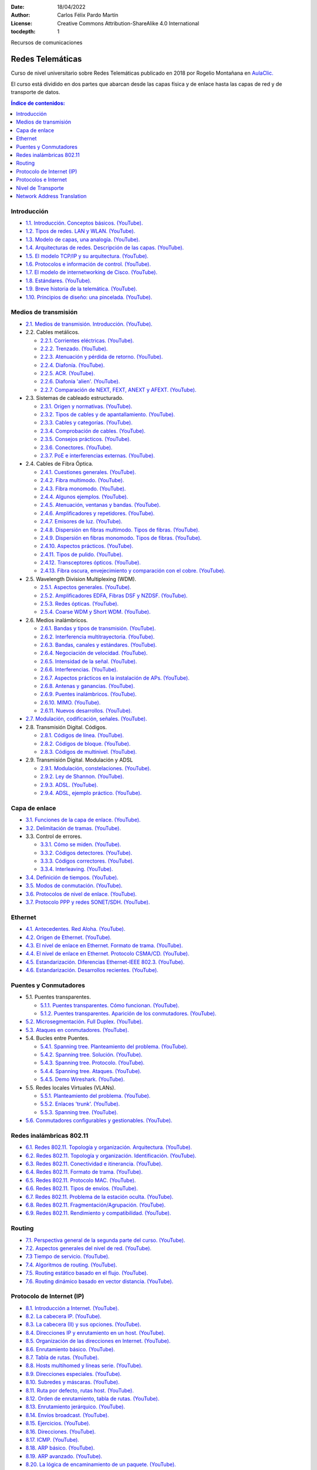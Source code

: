 ﻿:Date: 18/04/2022
:Author: Carlos Félix Pardo Martín
:License: Creative Commons Attribution-ShareAlike 4.0 International
:tocdepth: 1

.. _comm-curso-redes:

Recursos de comunicaciones

Redes Telemáticas
=================
Curso de nivel universitario sobre Redes Telemáticas publicado en 2018
por Rogelio Montañana en `AulaClic. <https://www.aulaclic.es/redes/index.htm>`__

El curso está dividido en dos partes que abarcan desde las capas física y
de enlace hasta las capas de red y de transporte de datos.

.. contents:: Índice de contenidos:
   :local:
   :depth: 2
   


Introducción
------------
* `1.1. Introducción. Conceptos básicos. <https://www.aulaclic.es/redes/secuencias/p01_01_introduccion.htm>`__
  `(YouTube). <https://www.youtube-nocookie.com/embed/BrqH4PVyYF4>`__
* `1.2. Tipos de redes. LAN y WLAN. <https://www.aulaclic.es/redes/secuencias/p01_02_tipos_redes.htm>`__
  `(YouTube). <https://www.youtube-nocookie.com/embed/ASXYvGV6sqE>`__
* `1.3. Modelo de capas, una analogía. <https://www.aulaclic.es/redes/secuencias/p01_03_capas.htm>`__
  `(YouTube). <https://www.youtube-nocookie.com/embed/EDXSvhbaTvM>`__
* `1.4. Arquitecturas de redes. Descripción de las capas. <https://www.aulaclic.es/redes/secuencias/p01_04_arquitectura.htm>`__
  `(YouTube). <https://www.youtube-nocookie.com/embed/gyk3Fq7g95o>`__
* `1.5. El modelo TCP/IP y su arquitectura. <https://www.aulaclic.es/redes/secuencias/p01_05_tcp_ip.htm>`__
  `(YouTube). <https://www.youtube-nocookie.com/embed/yZivRoQW8D4>`__
* `1.6. Protocolos e información de control. <https://www.aulaclic.es/redes/secuencias/p01_06_protocolos.htm>`__
  `(YouTube). <https://www.youtube-nocookie.com/embed/-sQIFuYorTc>`__
* `1.7. El modelo de internetworking de Cisco. <https://www.aulaclic.es/redes/secuencias/p01_07_internetworking.htm>`__
  `(YouTube). <https://www.youtube-nocookie.com/embed/lojGC2fsPE8>`__
* `1.8. Estándares. <https://www.aulaclic.es/redes/secuencias/p01_08_estandares.htm>`__
  `(YouTube). <https://www.youtube-nocookie.com/embed/QuTUyaMvXdM>`__
* `1.9. Breve historia de la telemática. <https://www.aulaclic.es/redes/secuencias/p01_09_historia.htm>`__
  `(YouTube). <https://www.youtube-nocookie.com/embed/waRsyLpwmuU>`__
* `1.10. Principios de diseño: una pincelada. <https://www.aulaclic.es/redes/secuencias/p01_10_disenyo.htm>`__
  `(YouTube). <https://www.youtube-nocookie.com/embed/CnSz0XbP1J4>`__



Medios de transmisión
---------------------
* `2.1. Medios de transmisión. Introducción. <https://www.aulaclic.es/redes/secuencias/p02_01_medios.htm>`__
  `(YouTube). <https://www.youtube-nocookie.com/embed/pz39xEwygFU>`__
   
* 2.2. Cables metálicos.

  * `2.2.1. Corrientes eléctricas. <https://www.aulaclic.es/redes/secuencias/p02_02_01_corrientes.htm>`__
    `(YouTube). <https://www.youtube-nocookie.com/embed/NzcAbQO2a0Y>`__
  * `2.2.2. Trenzado. <https://www.aulaclic.es/redes/secuencias/p02_02_02_trenzado.htm>`__
    `(YouTube). <https://www.youtube-nocookie.com/embed/GzVI-k2-4yI>`__
  * `2.2.3. Atenuación y pérdida de retorno. <https://www.aulaclic.es/redes/secuencias/p02_02_03_atenuacion.htm>`__
    `(YouTube). <https://www.youtube-nocookie.com/embed/vA2JobdSfnU>`__
  * `2.2.4. Diafonía. <https://www.aulaclic.es/redes/secuencias/p02_02_04_diafonia.htm>`__
    `(YouTube). <https://www.youtube-nocookie.com/embed/-7IV-Nlyaf4>`__
  * `2.2.5. ACR. <https://www.aulaclic.es/redes/secuencias/p02_02_05_acr.htm>`__
    `(YouTube). <https://www.youtube-nocookie.com/embed/Ek-OARF2UXg>`__
  * `2.2.6. Diafonía 'alien'. <https://www.aulaclic.es/redes/secuencias/p02_02_06_alien.htm>`__
    `(YouTube). <https://www.youtube-nocookie.com/embed/5xKDqwnXFzU>`__
  * `2.2.7. Comparación de NEXT, FEXT, ANEXT y AFEXT. <https://www.aulaclic.es/redes/secuencias/p02_02_07_comparacion.htm>`__
    `(YouTube). <https://www.youtube-nocookie.com/embed/JGjO47sDRAA>`__

* 2.3. Sistemas de cableado estructurado.

  * `2.3.1. Origen y normativas. <https://www.aulaclic.es/redes/secuencias/p02_03_01_origen.htm>`__
    `(YouTube). <https://www.youtube-nocookie.com/embed/S55IpAovx1w>`__
  * `2.3.2. Tipos de cables y de apantallamiento. <https://www.aulaclic.es/redes/secuencias/p02_03_02_tipos.htm>`__
    `(YouTube). <https://www.youtube-nocookie.com/embed/17oNQpVZ5Fo>`__
  * `2.3.3. Cables y categorías. <https://www.aulaclic.es/redes/secuencias/p02_03_03_categorias.htm>`__
    `(YouTube). <https://www.youtube-nocookie.com/embed/0GVoZZs7W54>`__
  * `2.3.4. Comprobación de cables. <https://www.aulaclic.es/redes/secuencias/p02_03_04_comprobacion.htm>`__
    `(YouTube). <https://www.youtube-nocookie.com/embed/Us2BY7Hf2yQ>`__
  * `2.3.5. Consejos prácticos. <https://www.aulaclic.es/redes/secuencias/p02_03_05_consejos.htm>`__
    `(YouTube). <https://www.youtube-nocookie.com/embed/8puqCreEfgk>`__
  * `2.3.6. Conectores. <https://www.aulaclic.es/redes/secuencias/p02_03_06_conectores.htm>`__
    `(YouTube). <https://www.youtube-nocookie.com/embed/GG_E0Ca_Ow0>`__
  * `2.3.7. PoE e interferencias externas. <https://www.aulaclic.es/redes/secuencias/p02_03_07_poe.htm>`__
    `(YouTube). <https://www.youtube-nocookie.com/embed/LmzQeF-E7ys>`__

* 2.4. Cables de Fibra Óptica.

  * `2.4.1. Cuestiones generales. <https://www.aulaclic.es/redes/secuencias/p02_04_01_fibra.htm>`__
    `(YouTube). <https://www.youtube-nocookie.com/embed/9LEztxR3OKw>`__
  * `2.4.2. Fibra multimodo. <https://www.aulaclic.es/redes/secuencias/p02_04_02_multimodo.htm>`__
    `(YouTube). <https://www.youtube-nocookie.com/embed/xEGowifxX-8>`__
  * `2.4.3. Fibra monomodo. <https://www.aulaclic.es/redes/secuencias/p02_04_03_monomodo.htm>`__
    `(YouTube). <https://www.youtube-nocookie.com/embed/c5tCC5TGhVg>`__
  * `2.4.4. Algunos ejemplos. <https://www.aulaclic.es/redes/secuencias/p02_04_04_ejemplos.htm>`__
    `(YouTube). <https://www.youtube-nocookie.com/embed/TawYYIpoQB0>`__
  * `2.4.5. Atenuación, ventanas y bandas. <https://www.aulaclic.es/redes/secuencias/p02_04_05_atenuacion.htm>`__
    `(YouTube). <https://www.youtube-nocookie.com/embed/pMIdlMfevRs>`__
  * `2.4.6. Amplificadores y repetidores. <https://www.aulaclic.es/redes/secuencias/p02_04_06_amplificadores.htm>`__
    `(YouTube). <https://www.youtube-nocookie.com/embed/ovXDajvixD0>`__
  * `2.4.7. Emisores de luz. <https://www.aulaclic.es/redes/secuencias/p02_04_07_emisores.htm>`__
    `(YouTube). <https://www.youtube-nocookie.com/embed/-5d8A_T01D4>`__
  * `2.4.8. Dispersión en fibras multimodo. Tipos de fibras. <https://www.aulaclic.es/redes/secuencias/p02_04_08_dispersion.htm>`__
    `(YouTube). <https://www.youtube-nocookie.com/embed/q8-nrc9MvgQ>`__
  * `2.4.9. Dispersión en fibras monomodo. Tipos de fibras. <https://www.aulaclic.es/redes/secuencias/p02_04_09_monomodo.htm>`__
    `(YouTube). <https://www.youtube-nocookie.com/embed/jd5H_rLUzr4>`__
  * `2.4.10. Aspectos prácticos. <https://www.aulaclic.es/redes/secuencias/p02_04_10_aspectos.htm>`__
    `(YouTube). <https://www.youtube-nocookie.com/embed/gvfSVQ9oHVI>`__
  * `2.4.11. Tipos de pulido. <https://www.aulaclic.es/redes/secuencias/p02_04_11_pulido.htm>`__
    `(YouTube). <https://www.youtube-nocookie.com/embed/Cba8BYpe_c4>`__
  * `2.4.12. Transceptores ópticos. <https://www.aulaclic.es/redes/secuencias/p02_04_12_transceptores.htm>`__
    `(YouTube). <https://www.youtube-nocookie.com/embed/xWvuIGPZy7M>`__
  * `2.4.13.  Fibra oscura, envejecimiento y comparación con el cobre. <https://www.aulaclic.es/redes/secuencias/p02_04_13_oscura.htm>`__
    `(YouTube). <https://www.youtube-nocookie.com/embed/_eYwFHQMA3E>`__

* 2.5. Wavelength Division Multiplexing (WDM).

  * `2.5.1. Aspectos generales. <https://www.aulaclic.es/redes/secuencias/p02_05_01_wdm.htm>`__
    `(YouTube). <https://www.youtube-nocookie.com/embed/TUiNZM4KYSE>`__
  * `2.5.2. Amplificadores EDFA, Fibras DSF y NZDSF. <https://www.aulaclic.es/redes/secuencias/p02_05_02_wdm_amplificadores.htm>`__
    `(YouTube). <https://www.youtube-nocookie.com/embed/jyMIaS4gicY>`__
  * `2.5.3. Redes ópticas. <https://www.aulaclic.es/redes/secuencias/p02_05_03_opticas.htm>`__
    `(YouTube). <https://www.youtube-nocookie.com/embed/Jxm1JxtDO6M>`__
  * `2.5.4. Coarse WDM y Short WDM. <https://www.aulaclic.es/redes/secuencias/p02_05_04_coarse.htm>`__
    `(YouTube). <https://www.youtube-nocookie.com/embed/Apsh2AoEoiM>`__

* 2.6. Medios inalámbricos.

  * `2.6.1. Bandas y tipos de transmisión. <https://www.aulaclic.es/redes/secuencias/p02_06_01_inalambricos.htm>`__
    `(YouTube). <https://www.youtube-nocookie.com/embed/2QPqo9uwsjo>`__
  * `2.6.2. Interferencia multitrayectoria. <https://www.aulaclic.es/redes/secuencias/p02_06_02_interferencia.htm>`__
    `(YouTube). <https://www.youtube-nocookie.com/embed/FPBEnht0LM4>`__
  * `2.6.3. Bandas, canales y estándares. <https://www.aulaclic.es/redes/secuencias/p02_06_03_bandas.htm>`__
    `(YouTube). <https://www.youtube-nocookie.com/embed/CSodixdrKM0>`__
  * `2.6.4. Negociación de velocidad. <https://www.aulaclic.es/redes/secuencias/p02_06_04_velocidad.htm>`__
    `(YouTube). <https://www.youtube-nocookie.com/embed/fAHtbF8CCgc>`__
  * `2.6.5. Intensidad de la señal. <https://www.aulaclic.es/redes/secuencias/p02_06_05_intensidad.htm>`__
    `(YouTube). <https://www.youtube-nocookie.com/embed/dPvTRRPu9LM>`__
  * `2.6.6. Interferencias. <https://www.aulaclic.es/redes/secuencias/p02_06_06_interferencias.htm>`__
    `(YouTube). <https://www.youtube-nocookie.com/embed/wTzhOfQvtqs>`__
  * `2.6.7. Aspectos prácticos en la instalación de APs. <https://www.aulaclic.es/redes/secuencias/p02_06_07_practicos.htm>`__
    `(YouTube). <https://www.youtube-nocookie.com/embed/8mIEnf3RRRM>`__
  * `2.6.8. Antenas y ganancias. <https://www.aulaclic.es/redes/secuencias/p02_06_08_antenas.htm>`__
    `(YouTube). <https://www.youtube-nocookie.com/embed/ji4yGQ29CRQ>`__
  * `2.6.9. Puentes inalámbricos. <https://www.aulaclic.es/redes/secuencias/p02_06_09_puentes.htm>`__
    `(YouTube). <https://www.youtube-nocookie.com/embed/y6hNf9BnOkQ>`__
  * `2.6.10. MIMO. <https://www.aulaclic.es/redes/secuencias/p02_06_10_mimo.htm>`__
    `(YouTube). <https://www.youtube-nocookie.com/embed/jB1ZG9-LVsw>`__
  * `2.6.11. Nuevos desarrollos. <https://www.aulaclic.es/redes/secuencias/p02_06_11_desarrollos.htm>`__
    `(YouTube). <https://www.youtube-nocookie.com/embed/rTwpCeBQFfI>`__

* `2.7. Modulación, codificación, señales. <https://www.aulaclic.es/redes/secuencias/p02_07_modulacion.htm>`__
  `(YouTube). <https://www.youtube-nocookie.com/embed/BmAxn8BligE>`__

* 2.8. Transmisión Digital. Códigos.

  * `2.8.1. Códigos de línea. <https://www.aulaclic.es/redes/secuencias/p02_08_01_linea.htm>`__
    `(YouTube). <https://www.youtube-nocookie.com/embed/NuvmuCaI3hM>`__
  * `2.8.2. Códigos de bloque. <https://www.aulaclic.es/redes/secuencias/p02_08_02_bloque.htm>`__
    `(YouTube). <https://www.youtube-nocookie.com/embed/Ffv2wbo1Hbs>`__
  * `2.8.3. Códigos de multinivel. <https://www.aulaclic.es/redes/secuencias/p02_08_03_multinivel.htm>`__
    `(YouTube). <https://www.youtube-nocookie.com/embed/PMAwifK-y-4>`__

* 2.9. Transmisión Digital. Modulación y ADSL

  * `2.9.1. Modulación, constelaciones. <https://www.aulaclic.es/redes/secuencias/p02_09_01_analogica_modulacion.htm>`__
    `(YouTube). <https://www.youtube-nocookie.com/embed/e2ZRg0jnnZc>`__
  * `2.9.2. Ley de Shannon. <https://www.aulaclic.es/redes/secuencias/p02_09_02_analogica_shannon.htm>`__
    `(YouTube). <https://www.youtube-nocookie.com/embed/C-bOwlef9hA>`__
  * `2.9.3. ADSL. <https://www.aulaclic.es/redes/secuencias/p02_09_03_analogica_adsl.htm>`__
    `(YouTube). <https://www.youtube-nocookie.com/embed/DztiAAy2SeM>`__
  * `2.9.4. ADSL, ejemplo práctico. <https://www.aulaclic.es/redes/secuencias/p02_09_04_analogica_adsl_ejem.htm>`__
    `(YouTube). <https://www.youtube-nocookie.com/embed/vdBPLgKj2FM>`__



Capa de enlace
--------------
* `3.1. Funciones de la capa de enlace. <https://www.aulaclic.es/redes/secuencias/p03_01_capa_enlace.htm>`__
  `(YouTube). <https://www.youtube-nocookie.com/embed/y3A9QBJBbCM>`__
* `3.2. Delimitación de tramas. <https://www.aulaclic.es/redes/secuencias/p03_02_tramas.htm>`__
  `(YouTube). <https://www.youtube-nocookie.com/embed/7L4GjIp_5j8>`__

* 3.3. Control de errores.

  * `3.3.1. Cómo se miden. <https://www.aulaclic.es/redes/secuencias/p03_03_01_errores_miden.htm>`__
    `(YouTube). <https://www.youtube-nocookie.com/embed/za7A6oAp9E8>`__
  * `3.3.2. Códigos detectores. <https://www.aulaclic.es/redes/secuencias/p03_03_02_errores_detectores.htm>`__
    `(YouTube). <https://www.youtube-nocookie.com/embed/7G1p2-VQEKQ>`__
  * `3.3.3. Códigos correctores. <https://www.aulaclic.es/redes/secuencias/p03_03_03_errores_correctores.htm>`__
    `(YouTube). <https://www.youtube-nocookie.com/embed/WSmmNvHPaKc>`__
  * `3.3.4. Interleaving. <https://www.aulaclic.es/redes/secuencias/p03_03_04_errores_interleaving.htm>`__
    `(YouTube). <https://www.youtube-nocookie.com/embed/l5YdadYnx2E>`__

* `3.4. Definición de tiempos. <https://www.aulaclic.es/redes/secuencias/p03_04_tiempos.htm>`__
  `(YouTube). <https://www.youtube-nocookie.com/embed/sOvNObL4VRU>`__
* `3.5. Modos de conmutación. <https://www.aulaclic.es/redes/secuencias/p03_05_conmutacion.htm>`__
  `(YouTube). <https://www.youtube-nocookie.com/embed/r4PejLabNlo>`__
* `3.6. Protocolos de nivel de enlace. <https://www.aulaclic.es/redes/secuencias/p03_06_protocolo_enlace.htm>`__
  `(YouTube). <https://www.youtube-nocookie.com/embed/qHX1lKlwZ1o>`__
* `3.7. Protocolo PPP y redes SONET/SDH. <https://www.aulaclic.es/redes/secuencias/p03_07_protocolo_ppp.htm>`__
  `(YouTube). <https://www.youtube-nocookie.com/embed/3dNzA1ssnEY>`__



Ethernet
--------
* `4.1. Antecedentes. Red Aloha. <https://www.aulaclic.es/redes/secuencias/p04_01_aloha.htm>`__
  `(YouTube). <https://www.youtube-nocookie.com/embed/KrZtNn6l2O0>`__
* `4.2. Origen de Ethernet. <https://www.aulaclic.es/redes/secuencias/p04_02_origen_ethernet.htm>`__
  `(YouTube). <https://www.youtube-nocookie.com/embed/lbQD6FWkjNw>`__
* `4.3. El nivel de enlace en Ethernet. Formato de trama. <https://www.aulaclic.es/redes/secuencias/p04_03_01_trama_ethernet.htm>`__
  `(YouTube). <https://www.youtube-nocookie.com/embed/FH5M4fCRNrE>`__
* `4.4. El nivel de enlace en Ethernet. Protocolo CSMA/CD. <https://www.aulaclic.es/redes/secuencias/p04_03_02_ethernet_csma.htm>`__
  `(YouTube). <https://www.youtube-nocookie.com/embed/FH5M4fCRNrE>`__
* `4.5. Estandarización. Diferencias Ethernet-IEEE 802.3. <https://www.aulaclic.es/redes/secuencias/p04_04_01_estandarizacion.htm>`__
  `(YouTube). <https://www.youtube-nocookie.com/embed/jmumS3Mbc74>`__
* `4.6. Estandarización. Desarrollos recientes. <https://www.aulaclic.es/redes/secuencias/p04_04_02_estandarizacion_recientes.htm>`__
  `(YouTube). <https://www.youtube-nocookie.com/embed/CddpeDCStII>`__



Puentes y Conmutadores
----------------------
* 5.1. Puentes transparentes.

  * `5.1.1. Puentes transparentes. Cómo funcionan. <https://www.aulaclic.es/redes/secuencias/p05_01_01_puentes_transparentes.htm>`__
    `(YouTube). <https://www.youtube-nocookie.com/embed/XXGDw_Q-bbY>`__
  * `5.1.2. Puentes transparentes. Aparición de los conmutadores. <https://www.aulaclic.es/redes/secuencias/p05_01_02_conmutadores.htm>`__
    `(YouTube). <https://www.youtube-nocookie.com/embed/cM3Uxqzt1vk>`__

* `5.2. Microsegmentación. Full Duplex. <https://www.aulaclic.es/redes/secuencias/p05_02_microsegmentacion.htm>`__
  `(YouTube). <https://www.youtube-nocookie.com/embed/n9dL1cSGYFg>`__
* `5.3. Ataques en conmutadores. <https://www.aulaclic.es/redes/secuencias/p05_03_ataques_conmutadores.htm>`__
  `(YouTube). <https://www.youtube-nocookie.com/embed/Dm1qm-GWKFY>`__

* 5.4. Bucles entre Puentes.

  * `5.4.1. Spanning tree. Planteamiento del problema. <https://www.aulaclic.es/redes/secuencias/p05_04_01_spanningtree.htm>`__
    `(YouTube). <https://www.youtube-nocookie.com/embed/WlRc7qVN4p4>`__
  * `5.4.2. Spanning tree. Solución. <https://www.aulaclic.es/redes/secuencias/p05_04_02_spanningtree_solucion.htm>`__
    `(YouTube). <https://www.youtube-nocookie.com/embed/lcdY4DSDRC8>`__
  * `5.4.3. Spanning tree. Protocolo. <https://www.aulaclic.es/redes/secuencias/p05_04_03_spanningtree_protocolo.htm>`__
    `(YouTube). <https://www.youtube-nocookie.com/embed/t-6NDSwvh5E>`__
  * `5.4.4. Spanning tree. Ataques. <https://www.aulaclic.es/redes/secuencias/p05_04_04_spanningtree_ataques.htm>`__
    `(YouTube). <https://www.youtube-nocookie.com/embed/3K1MWQ1ZoeU>`__
  * `5.4.5. Demo Wireshark. <https://www.aulaclic.es/redes/secuencias/p05_04_05_demo_wireshark.htm>`__
    `(YouTube). <https://www.youtube-nocookie.com/embed/nS13o7zcHBg>`__

* 5.5. Redes locales Virtuales (VLANs).

  * `5.5.1. Planteamiento del problema. <https://www.aulaclic.es/redes/secuencias/p05_05_01_vlan_planteamiento.htm>`__
    `(YouTube). <https://www.youtube-nocookie.com/embed/EID4JyA9ewc>`__
  * `5.5.2. Enlaces 'trunk'. <https://www.aulaclic.es/redes/secuencias/p05_05_02_vlan_trunk.htm>`__
    `(YouTube). <https://www.youtube-nocookie.com/embed/QjT5MEC0f84>`__
  * `5.5.3. Spanning tree. <https://www.aulaclic.es/redes/secuencias/p05_05_03_vlan_spanning_tree.htm>`__
    `(YouTube). <https://www.youtube-nocookie.com/embed/ixmoiqjAxfg>`__

* `5.6. Conmutadores configurables y gestionables. <https://www.aulaclic.es/redes/secuencias/p05_04_conmutadores_configurables.htm>`__
  `(YouTube). <https://www.youtube-nocookie.com/embed/wsr1iYbhXOs>`__



Redes inalámbricas 802.11
-------------------------
* `6.1. Redes 802.11. Topología y organización. Arquitectura. <https://www.aulaclic.es/redes/secuencias/p06_01_01_redes802_11_topologia.htm>`__
  `(YouTube). <https://www.youtube-nocookie.com/embed/Y218eOMghEA>`__
* `6.2. Redes 802.11. Topología y organización. Identificación. <https://www.aulaclic.es/redes/secuencias/p06_01_02_redes802_11_identificacion.htm>`__
  `(YouTube). <https://www.youtube-nocookie.com/embed/B_ZlZ9L6p0o>`__
* `6.3. Redes 802.11. Conectividad e itinerancia. <https://www.aulaclic.es/redes/secuencias/p06_02_redes802_11_conectividad.htm>`__
  `(YouTube). <https://www.youtube-nocookie.com/embed/qRIjbA0Z5Ow>`__
* `6.4. Redes 802.11. Formato de trama. <https://www.aulaclic.es/redes/secuencias/p06_03_redes802_11_trama.htm>`__
  `(YouTube). <https://www.youtube-nocookie.com/embed/fjdhAOC7e4Q>`__
* `6.5. Redes 802.11. Protocolo MAC. <https://www.aulaclic.es/redes/secuencias/p06_04_redes802_11_mac.htm>`__
  `(YouTube). <https://www.youtube-nocookie.com/embed/l_hD7PtsUEA>`__
* `6.6. Redes 802.11. Tipos de envíos. <https://www.aulaclic.es/redes/secuencias/p06_05_1_redes802_11_tipos.htm>`__
  `(YouTube). <https://www.youtube-nocookie.com/embed/KXnhOOMMVl0>`__
* `6.7. Redes 802.11. Problema de la estación oculta. <https://www.aulaclic.es/redes/secuencias/p06_05_2_redes802_11_estacion.htm>`__
  `(YouTube). <https://www.youtube-nocookie.com/embed/tEE_q_m0law>`__
* `6.8. Redes 802.11. Fragmentación/Agrupación. <https://www.aulaclic.es/redes/secuencias/p06_05_3_redes802_11_fragmentacion.htm>`__
  `(YouTube). <https://www.youtube-nocookie.com/embed/4LTokFLSXTY>`__
* `6.9. Redes 802.11. Rendimiento y compatibilidad. <https://www.aulaclic.es/redes/secuencias/p06_06_redes802_11.htm>`__
  `(YouTube). <https://www.youtube-nocookie.com/embed/fFvvIWO3JcA>`__



Routing
-------
* `7.1. Perspectiva general de la segunda parte del curso. <https://www.aulaclic.es/redes/secuencias/p07_01_perspectiva.htm>`__
  `(YouTube). <https://www.youtube-nocookie.com/embed/5FJ4u2m9w1g>`__
* `7.2. Aspectos generales del nivel de red. <https://www.aulaclic.es/redes/secuencias/p07_02_nivel_red.htm>`__
  `(YouTube). <https://www.youtube-nocookie.com/embed/Wj3aXjq1oaI>`__
* `7.3 Tiempo de servicio. <https://www.aulaclic.es/redes/secuencias/p07_03_tiempo_servicio.htm>`__
  `(YouTube). <https://www.youtube-nocookie.com/embed/Qr69MsqGdhM>`__
* `7.4. Algoritmos de routing. <https://www.aulaclic.es/redes/secuencias/p07_04_routing.htm>`__
  `(YouTube). <https://www.youtube-nocookie.com/embed/19iCHRX5Fbs>`__
* `7.5. Routing estático basado en el flujo. <https://www.aulaclic.es/redes/secuencias/p07_05_routing_flujo.htm>`__
  `(YouTube). <https://www.youtube-nocookie.com/embed/D3v4Q4RUMpU>`__
* `7.6. Routing dinámico basado en vector distancia. <https://www.aulaclic.es/redes/secuencias/p07_06_routing_distancia.htm>`__
  `(YouTube). <https://www.youtube-nocookie.com/embed/gMyEB9_eKwg>`__



Protocolo de Internet (IP)
--------------------------
* `8.1. Introducción a Internet. <https://www.aulaclic.es/redes/secuencias/p08_01_introduccion_internet.htm>`__
  `(YouTube). <https://www.youtube-nocookie.com/embed/pib6cwFl8SY>`__
* `8.2. La cabecera IP. <https://www.aulaclic.es/redes/secuencias/p08_02_cabecera_ip.htm>`__
  `(YouTube). <https://www.youtube-nocookie.com/embed/twfTrXFCQYc>`__
* `8.3. La cabecera (II) y sus opciones. <https://www.aulaclic.es/redes/secuencias/p08_03_cabecera_ip_opciones.htm>`__
  `(YouTube). <https://www.youtube-nocookie.com/embed/y1TIIOv5Tc0>`__
* `8.4. Direcciones IP y enrutamiento en un host. <https://www.aulaclic.es/redes/secuencias/p08_04_direcciones_ip.htm>`__
  `(YouTube). <https://www.youtube-nocookie.com/embed/ywJprEn_c0U>`__
* `8.5. Organización de las direcciones en Internet. <https://www.aulaclic.es/redes/secuencias/p08_05_organizacion_direcciones_ip.htm>`__
  `(YouTube). <https://www.youtube-nocookie.com/embed/OzzHkGPVuSc>`__
* `8.6. Enrutamiento básico. <https://www.aulaclic.es/redes/secuencias/p08_06_enrutamiento_basico.htm>`__
  `(YouTube). <https://www.youtube-nocookie.com/embed/b5KvxuMBNxM>`__
* `8.7. Tabla de rutas. <https://www.aulaclic.es/redes/secuencias/p08_07_tabla_rutas.htm>`__
  `(YouTube). <https://www.youtube-nocookie.com/embed/1p96ivgDM5c>`__
* `8.8. Hosts multihomed y líneas serie. <https://www.aulaclic.es/redes/secuencias/p08_08_host_multihomed.htm>`__
  `(YouTube). <https://www.youtube-nocookie.com/embed/kSJ6CgVaG50>`__
* `8.9. Direcciones especiales. <https://www.aulaclic.es/redes/secuencias/p08_09_direcciones_especiales.htm>`__
  `(YouTube). <https://www.youtube-nocookie.com/embed/BHZ8AAKuKE0>`__
* `8.10. Subredes y máscaras. <https://www.aulaclic.es/redes/secuencias/p08_10_subredes_mascaras.htm>`__
  `(YouTube). <https://www.youtube-nocookie.com/embed/nRjIwd9YAL8>`__
* `8.11. Ruta por defecto, rutas host. <https://www.aulaclic.es/redes/secuencias/p08_11_rutas_host.htm>`__
  `(YouTube). <https://www.youtube-nocookie.com/embed/NE5dSS04SIA>`__
* `8.12. Orden de enrutamiento, tabla de rutas. <https://www.aulaclic.es/redes/secuencias/p08_12_orden_enrutamiento.htm>`__
  `(YouTube). <https://www.youtube-nocookie.com/embed/DCu6Wv_n8HQ>`__
* `8.13. Enrutamiento jerárquico. <https://www.aulaclic.es/redes/secuencias/p08_13_enrutamiento_jeraquico.htm>`__
  `(YouTube). <https://www.youtube-nocookie.com/embed/nhi3aPmMeBA>`__
* `8.14. Envíos broadcast. <https://www.aulaclic.es/redes/secuencias/p08_14_envios_broadcast.htm>`__
  `(YouTube). <https://www.youtube-nocookie.com/embed/IPk_8WD-bRM>`__
* `8.15. Ejercicios. <https://www.aulaclic.es/redes/secuencias/p08_15_ejercicios.htm>`__
  `(YouTube). <https://www.youtube-nocookie.com/embed/ENWMLDZpI5I>`__
* `8.16. Direcciones. <https://www.aulaclic.es/redes/secuencias/p08_16_direcciones.htm>`__
  `(YouTube). <https://www.youtube-nocookie.com/embed/8TlL4JlJdDA>`__
* `8.17. ICMP. <https://www.aulaclic.es/redes/secuencias/p08_17_icmp.htm>`__
  `(YouTube). <https://www.youtube-nocookie.com/embed/VRUq1OwqjQ4>`__
* `8.18. ARP básico. <https://www.aulaclic.es/redes/secuencias/p08_18_arp.htm>`__
  `(YouTube). <https://www.youtube-nocookie.com/embed/98Igov-JmVI>`__
* `8.19. ARP avanzado. <https://www.aulaclic.es/redes/secuencias/p08_19_arp_avanzado.htm>`__
  `(YouTube). <https://www.youtube-nocookie.com/embed/lNfb-S9Qndo>`__
* `8.20. La lógica de encaminamiento de un paquete. <https://www.aulaclic.es/redes/secuencias/p08_20_encaminamiento.htm>`__
  `(YouTube). <https://www.youtube-nocookie.com/embed/ha_VqXy4_KM>`__
* `8.21. Alimento para la mente. Ejercicios. <https://www.aulaclic.es/redes/secuencias/p08_21_alimento.htm>`__
  `(YouTube). <https://www.youtube-nocookie.com/embed/6umpYumltCk>`__
* `8.22. Alta disponibilidad. <https://www.aulaclic.es/redes/secuencias/p08_22_alta_disponibilidad.htm>`__
  `(YouTube). <https://www.youtube-nocookie.com/embed/WDXKeicKL3c>`__
* `8.23. Duplicidad de direcciones. <https://www.aulaclic.es/redes/secuencias/p08_23_duplicidad_direcciones.htm>`__
  `(YouTube). <https://www.youtube-nocookie.com/embed/FGjchehMdN8>`__
* `8.24. Ejercicios. <https://www.aulaclic.es/redes/secuencias/p08_24_ejercicios.htm>`__
  `(YouTube). <https://www.youtube-nocookie.com/embed/zT7q7ZcfvPo>`__



Protocolos e Internet
---------------------
* `9.1. Resolución inversa de direcciones: protocolo RARP. <https://www.aulaclic.es/redes/secuencias/p09_01_rarp.htm>`__
  `(YouTube). <https://www.youtube-nocookie.com/embed/6N4uB1p6MqA>`__
* `9.2. Resolución inversa de direcciones: protocolo BOOTP. <https://www.aulaclic.es/redes/secuencias/p09_02_bootp.htm>`__
  `(YouTube). <https://www.youtube-nocookie.com/embed/6AA5CRnMIKM>`__
* `9.3. Resolución inversa de direcciones: protocolo DHCP. <https://www.aulaclic.es/redes/secuencias/p09_03_dhcp.htm>`__
  `(YouTube). <https://www.youtube-nocookie.com/embed/r_8YCvfcNM4>`__
* `9.4. Ataques relacionados con DHCP. <https://www.aulaclic.es/redes/secuencias/p09_04_ataques_dhcp.htm>`__
  `(YouTube). <https://www.youtube-nocookie.com/embed/mmuvHcGK-8M>`__
* `9.5. Ataques de spoofing. <https://www.aulaclic.es/redes/secuencias/p09_05_ataques_spoofing.htm>`__
  `(YouTube). <https://www.youtube-nocookie.com/embed/B_teAa7M-uQ>`__
* `9.6. Protocolos de routing: aspectos generales. <https://www.aulaclic.es/redes/secuencias/p09_06_routing.htm>`__
  `(YouTube). <https://www.youtube-nocookie.com/embed/yypuhnxWZTg>`__
* `9.7. Protocolos de routing: RIP e IGRP/EIGRP. <https://www.aulaclic.es/redes/secuencias/p09_07_routing_rip.htm>`__
  `(YouTube). <https://www.youtube-nocookie.com/embed/bga8fR8E570>`__
* `9.8. Protocolos de routing: OSPF. <https://www.aulaclic.es/redes/secuencias/p09_08_routing_ospf.htm>`__
  `(YouTube). <https://www.youtube-nocookie.com/embed/KB18rUEGFIo>`__
* `9.9. Protocolos de routing: IS-IS. <https://www.aulaclic.es/redes/secuencias/p09_09_routing_is_is.htm>`__
  `(YouTube). <https://www.youtube-nocookie.com/embed/se1R34dmk7Q>`__
* `9.10. Mecanismo de enrutado. <https://www.aulaclic.es/redes/secuencias/p09_10_enrutado.htm>`__
  `(YouTube). <https://www.youtube-nocookie.com/embed/KKQPVghhKBQ>`__
* `9.11. Routing entre sistemas autónomos. Protocolo BGP. <https://www.aulaclic.es/redes/secuencias/p09_11_autonomos_bgp.htm>`__
  `(YouTube). <https://www.youtube-nocookie.com/embed/PCAjtxbGU-g>`__
* `9.12. Organizaciones con dos conexiones a Internet. <https://www.aulaclic.es/redes/secuencias/p09_12_dos_conexiones.htm>`__
  `(YouTube). <https://www.youtube-nocookie.com/embed/vN3ZSarT1dE>`__
* `9.13. Arquitectura de Internet. <https://www.aulaclic.es/redes/secuencias/p09_13_arquitectura_internet.htm>`__
  `(YouTube). <https://www.youtube-nocookie.com/embed/_l1ieN2pTpE>`__
* `9.14. Fragmentación. <https://www.aulaclic.es/redes/secuencias/p09_14_fragmentacion.htm>`__
  `(YouTube). <https://www.youtube-nocookie.com/embed/KaHpC2W9-l4>`__
* `9.15. Historia de Internet. <https://www.aulaclic.es/redes/secuencias/p09_15_historia_internet.htm>`__
  `(YouTube). <https://www.youtube-nocookie.com/embed/v_-bHKhDhzA>`__
* `9.16. Organización administrativa de Internet. <https://www.aulaclic.es/redes/secuencias/p09_16_organizacion_internet.htm>`__
  `(YouTube). <https://www.youtube-nocookie.com/embed/8pLe8K1yAnA>`__



Nivel de Transporte
-------------------
* `10.1. Nivel de transporte, aspectos generales. <https://www.aulaclic.es/redes/secuencias/p10_1_nivel_transporte.htm>`__
  `(YouTube). <https://www.youtube-nocookie.com/embed/lJVs93IwSU8>`__
* `10.2. Protocolo UDP (1/2). <https://www.aulaclic.es/redes/secuencias/p10_2_protocolo_udp.htm>`__
  `(YouTube). <https://www.youtube-nocookie.com/embed/ez82JeEMYjQ>`__
* `10.3. Protocolo UDP. Ejemplo (2/2). <https://www.aulaclic.es/redes/secuencias/p10_3_protocolo_udp_ejemplo.htm>`__
  `(YouTube). <https://www.youtube-nocookie.com/embed/vqeapa1MWWA>`__
* `10.4. Protocolo TCP. Funciones y cabecera. <https://www.aulaclic.es/redes/secuencias/p10_4_protocolo_tcp_cabecera.htm>`__
  `(YouTube). <https://www.youtube-nocookie.com/embed/0MlNpTgO97c>`__
* `10.5. Protocolo TCP. Multiplexación. <https://www.aulaclic.es/redes/secuencias/p10_5_protocolo_tcp_multiplexacion.htm>`__
  `(YouTube). <https://www.youtube-nocookie.com/embed/By20rTaXFIw>`__
* `10.6. Protocolo TCP: establecimiento de conexión. <https://www.aulaclic.es/redes/secuencias/p10_6_protocolo_tcp_conexion.htm>`__
  `(YouTube). <https://www.youtube-nocookie.com/embed/blRsbnSUbls>`__
* `10.7. Protocolo TCP: números de secuencia. <https://www.aulaclic.es/redes/secuencias/p10_7_protocolo_tcp_secuencia.htm>`__
  `(YouTube). <https://www.youtube-nocookie.com/embed/drBwqN038vM>`__
* `10.8. Protocolo TCP: desconexión. <https://www.aulaclic.es/redes/secuencias/p10_8_protocolo_tcp_desconexion.htm>`__
  `(YouTube). <https://www.youtube-nocookie.com/embed/EpCOiSCxCgY>`__
* `10.9. Protocolo TCP: ejemplo de conexión/desconexión. <https://www.aulaclic.es/redes/secuencias/p10_9_protocolo_tcp_ejempo.htm>`__
  `(YouTube). <https://www.youtube-nocookie.com/embed/7vrjiF7F3pY>`__
* `10.10. TCP: desconexión simultánea y pérdida de mensajes de desconexión. <https://www.aulaclic.es/redes/secuencias/p10_10_protocolo_tcp_simultanea.htm>`__
  `(YouTube). <https://www.youtube-nocookie.com/embed/w8qI1krG00k>`__
* `10.11. Protocolo TCP: desconexión unilateral. <https://www.aulaclic.es/redes/secuencias/p10_11_protocolo_tcp_unilateral.htm>`__
  `(YouTube). <https://www.youtube-nocookie.com/embed/5utodCo7U20>`__
* `10.12. Protocolo TCP: programación sockets. <https://www.aulaclic.es/redes/secuencias/p10_12_protocolo_tcp_sockets.htm>`__
  `(YouTube). <https://www.youtube-nocookie.com/embed/SC8LVgVYDEg>`__
* `10.13. Protocolo TCP: intercambio de datos. <https://www.aulaclic.es/redes/secuencias/p10_13_protocolo_tcp_intercambio.htm>`__
  `(YouTube). <https://www.youtube-nocookie.com/embed/0LAZKtK4iCY>`__
* `10.14. Negociación de la MTU. <https://www.aulaclic.es/redes/secuencias/p10_14_ntu.htm>`__
  `(YouTube). <https://www.youtube-nocookie.com/embed/p-rhMXQ2Bxw>`__
* `10.15. Datos 'pushed' y datos urgentes. <https://www.aulaclic.es/redes/secuencias/p10_15_pushed.htm>`__
  `(YouTube). <https://www.youtube-nocookie.com/embed/R7XAhXpz9lc>`__
* `10.16. Flujo de datos de TCP: datos interactivos. <https://www.aulaclic.es/redes/secuencias/p10_16_flujo_datos.htm>`__
  `(YouTube). <https://www.youtube-nocookie.com/embed/hRsUxMcXsxI>`__
* `10.17. Flujo de datos de TCP: datos masivos. <https://www.aulaclic.es/redes/secuencias/p10_17_flujo_masivo.htm>`__
  `(YouTube). <https://www.youtube-nocookie.com/embed/OAj-vahYHYI>`__
* `10.18. Timer de persistencia. <https://www.aulaclic.es/redes/secuencias/p10_18_timer_persistencia.htm>`__
  `(YouTube). <https://www.youtube-nocookie.com/embed/xnCw16fGR78>`__
* `10.19. Pipeline de TCP  y reenvío de segmentos. <https://www.aulaclic.es/redes/secuencias/p10_19_pipeline.htm>`__
  `(YouTube). <https://www.youtube-nocookie.com/embed/bfbgXEe7UoA>`__
* `10.20. Mejoras de rendimiento de TCP. <https://www.aulaclic.es/redes/secuencias/p10_21_protocolo_tcp_keepalive.htm>`__
  `(YouTube). <https://www.youtube-nocookie.com/embed/eQxvfHpyXes>`__
* `10.21. Timer de Keepalive de TCP. <https://www.aulaclic.es/redes/secuencias/p10_21_protocolo_tcp_keepalive.htm>`__
  `(YouTube). <https://www.youtube-nocookie.com/embed/DHA4SKH6Aos>`__
* `10.22. Timer de retransmisión en TCP. <https://www.aulaclic.es/redes/secuencias/p10_22_tcp_timer_retransmision.htm>`__
  `(YouTube). <https://www.youtube-nocookie.com/embed/x17GIy75Ng4>`__
* `10.23. Control de congestión de TCP. <https://www.aulaclic.es/redes/secuencias/p10_23_tcp_control_congestion.htm>`__
  `(YouTube). <https://www.youtube-nocookie.com/embed/nS08p-lsbPM>`__
* `10.24. Congestión Avoidance de TCP. <https://www.aulaclic.es/redes/secuencias/p10_24_tcp_congestion_avoidance.htm>`__
  `(YouTube). <https://www.youtube-nocookie.com/embed/aVTNnvv2E8M>`__
* `10.25. Control avanzado de congestión. <https://www.aulaclic.es/redes/secuencias/p10_25_tcp_congestion_red.htm>`__
  `(YouTube). <https://www.youtube-nocookie.com/embed/D9CrKZcu8CA>`__
* `10.26. Uso del factor de escala. <https://www.aulaclic.es/redes/secuencias/p10_26_tcp_factor_escala.htm>`__
  `(YouTube). <https://www.youtube-nocookie.com/embed/Z1VEOOqlOAc>`__
* `10.27. Opciones de TCP. <https://www.aulaclic.es/redes/secuencias/p10_27_tcp_opciones.htm>`__
  `(YouTube). <https://www.youtube-nocookie.com/embed/9soiAMdmRQw>`__
* `10.28. Resumen de TCP/UDP. <https://www.aulaclic.es/redes/secuencias/p10_28_tcp_resumen.htm>`__
  `(YouTube). <https://www.youtube-nocookie.com/embed/iobUcKZ0lSw>`__


Network Address Translation
---------------------------
* `11.1. NAT I. <https://www.aulaclic.es/redes/secuencias/p11_1_nat_i.htm>`__
  `(YouTube). <https://www.youtube-nocookie.com/embed/lFyIgt7iVKA>`__
* `11.2. NAT II. <https://www.aulaclic.es/redes/secuencias/p11_1_nat_ii.htm>`__
  `(YouTube). <https://www.youtube-nocookie.com/embed/eGgZCJA1X_E>`__